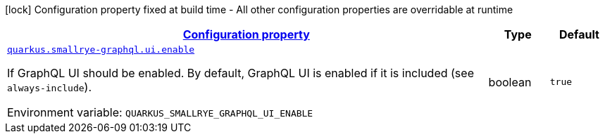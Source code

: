 
:summaryTableId: quarkus-smallrye-graphql-small-rye-graph-ql-runtime-config
[.configuration-legend]
icon:lock[title=Fixed at build time] Configuration property fixed at build time - All other configuration properties are overridable at runtime
[.configuration-reference, cols="80,.^10,.^10"]
|===

h|[[quarkus-smallrye-graphql-small-rye-graph-ql-runtime-config_configuration]]link:#quarkus-smallrye-graphql-small-rye-graph-ql-runtime-config_configuration[Configuration property]

h|Type
h|Default

a| [[quarkus-smallrye-graphql-small-rye-graph-ql-runtime-config_quarkus.smallrye-graphql.ui.enable]]`link:#quarkus-smallrye-graphql-small-rye-graph-ql-runtime-config_quarkus.smallrye-graphql.ui.enable[quarkus.smallrye-graphql.ui.enable]`


[.description]
--
If GraphQL UI should be enabled. By default, GraphQL UI is enabled if it is included (see `always-include`).

ifdef::add-copy-button-to-env-var[]
Environment variable: env_var_with_copy_button:+++QUARKUS_SMALLRYE_GRAPHQL_UI_ENABLE+++[]
endif::add-copy-button-to-env-var[]
ifndef::add-copy-button-to-env-var[]
Environment variable: `+++QUARKUS_SMALLRYE_GRAPHQL_UI_ENABLE+++`
endif::add-copy-button-to-env-var[]
--|boolean 
|`true`

|===